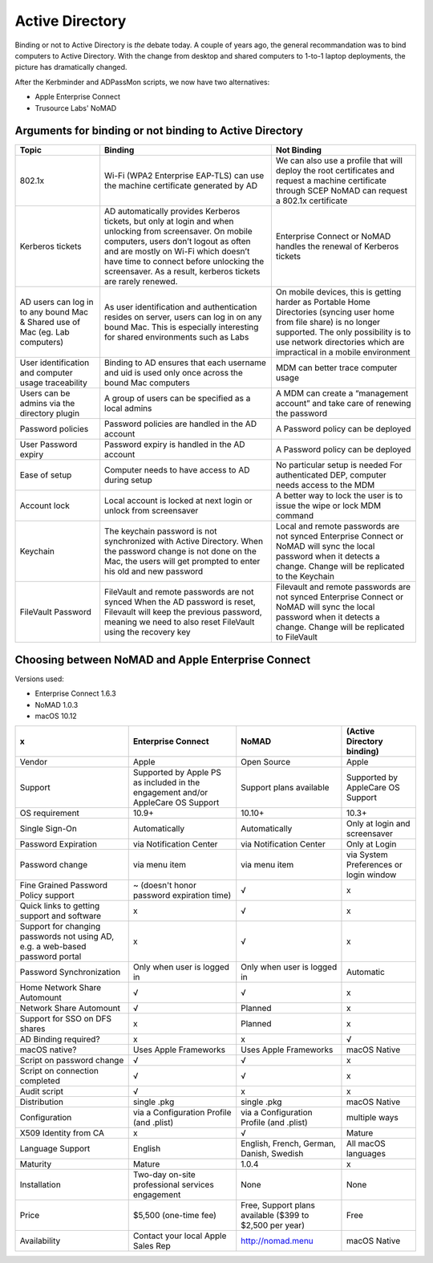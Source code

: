 .. only:: html

    .. sidebar:: Article information

        :Authors: 
            :ref:`Ftiff <team-ftiff>`, 
            :ref:`Mactroll <team-mactroll>`, 
            Rick, 
            Adam 
        
        :Updated: |today|

Active Directory
================

Binding or not to Active Directory is *the* debate today. A couple of years ago, the general recommandation was to bind computers to Active Directory. With the change from desktop and shared computers to 1-to-1 laptop deployments, the picture has dramatically changed.

After the Kerbminder and ADPassMon scripts, we now have two alternatives:

* Apple Enterprise Connect
* Trusource Labs' NoMAD

Arguments for binding or not binding to Active Directory
--------------------------------------------------------

============================================================================    ==================================================================================================================================================================================================================================================================================================      ====================================================================================================================================================================================================================================
Topic                                                                           Binding                                                                                                                                                                                                                                                                                                 Not Binding
============================================================================    ==================================================================================================================================================================================================================================================================================================      ====================================================================================================================================================================================================================================
802.1x                                                                          Wi-Fi (WPA2 Enterprise EAP-TLS) can use the machine certificate generated by AD                                                                                                                                                                                                                         We can also use a profile that will deploy the root certificates and request a machine certificate through SCEP
                                                                                                                                                                                                                                                                                                                                                                                        NoMAD can request a 802.1x certificate
Kerberos tickets                                                                AD automatically provides Kerberos tickets, but only at login and when unlocking from screensaver. On mobile computers, users don’t logout as often and are mostly on Wi-Fi which doesn’t have time to connect before unlocking the screensaver. As a result, kerberos tickets are rarely renewed.      Enterprise Connect or NoMAD handles the renewal of Kerberos tickets
AD users can log in to any bound Mac & Shared use of Mac (eg. Lab computers)    As user identification and authentication resides on server, users can log in on any bound Mac. This is especially interesting for shared environments such as Labs                                                                                                                                     On mobile devices, this is getting harder as Portable Home Directories (syncing user home from file share) is no longer supported. The only possibility is to use network directories which are impractical in a mobile environment
User identification and computer usage traceability                             Binding to AD ensures that each username and uid is used only once across the bound Mac computers                                                                                                                                                                                                       MDM can better trace computer usage
Users can be admins via the directory plugin                                    A group of users can be specified as a local admins                                                                                                                                                                                                                                                     A MDM can create a “management account” and take care of renewing the password
Password policies                                                               Password policies are handled in the AD account                                                                                                                                                                                                                                                         A Password policy can be deployed
User Password expiry                                                            Password expiry is handled in the AD account                                                                                                                                                                                                                                                            A Password policy can be deployed
Ease of setup                                                                   Computer needs to have access to AD during setup                                                                                                                                                                                                                                                        No particular setup is needed
                                                                                                                                                                                                                                                                                                                                                                                        For authenticated DEP, computer needs access to the MDM
Account lock                                                                    Local account is locked at next login or unlock from screensaver                                                                                                                                                                                                                                        A better way to lock the user is to issue the wipe or lock MDM command
Keychain                                                                        The keychain password is not synchronized with Active Directory.                                                                                                                                                                                                                                        Local and remote passwords are not synced
                                                                                When the password change is not done on the Mac, the users will get prompted to enter his old and new password                                                                                                                                                                                          Enterprise Connect or NoMAD will sync the local password when it detects a change. Change will be replicated to the Keychain
FileVault Password                                                              FileVault and remote passwords are not synced                                                                                                                                                                                                                                                           Filevault and remote passwords are not synced
                                                                                When the AD password is reset, Filevault will keep the previous password, meaning we need to also reset FileVault using the recovery key                                                                                                                                                                Enterprise Connect or NoMAD will sync the local password when it detects a change. Change will be replicated to FileVault

============================================================================    ==================================================================================================================================================================================================================================================================================================      ====================================================================================================================================================================================================================================

Choosing between NoMAD and Apple Enterprise Connect
---------------------------------------------------

Versions used:

- Enterprise Connect 1.6.3
- NoMAD 1.0.3
- macOS 10.12

=============================================================================   ===============================================================================     ========================================================    ==========================
x                                                                               Enterprise Connect                                                                  NoMAD                                                       (Active Directory binding)
=============================================================================   ===============================================================================     ========================================================    ==========================
Vendor                                                                          Apple                                                                               Open Source                                                 Apple
Support                                                                         Supported by Apple PS as included in the engagement and/or AppleCare OS Support     Support plans available                                     Supported by AppleCare OS Support
OS requirement                                                                  10.9+                                                                               10.10+                                                      10.3+
Single Sign-On                                                                  Automatically                                                                       Automatically                                               Only at login and screensaver
Password Expiration                                                             via Notification Center                                                             via Notification Center                                     Only at Login 
Password change                                                                 via menu item                                                                       via menu item                                               via System Preferences or login window
Fine Grained Password Policy support                                            ~ (doesn't honor password expiration time)                                          √                                                           x
Quick links to getting support and software                                     x                                                                                   √                                                           x
Support for changing passwords not using AD, e.g. a web-based password portal   x                                                                                   √                                                           x
Password Synchronization                                                        Only when user is logged in                                                         Only when user is logged in                                 Automatic
Home Network Share Automount                                                    √                                                                                   √                                                           x
Network Share Automount                                                         √                                                                                   Planned                                                     x
Support for SSO on DFS shares                                                   x                                                                                   Planned                                                     x 
AD Binding required?                                                            x                                                                                   x                                                           √ 
macOS native?                                                                   Uses Apple Frameworks                                                               Uses Apple Frameworks                                       macOS Native
Script on password change                                                       √                                                                                   √                                                           x
Script on connection completed                                                  √                                                                                   √                                                           x
Audit script                                                                    √                                                                                   x                                                           x
Distribution                                                                    single .pkg                                                                         single .pkg                                                 macOS Native
Configuration                                                                   via a Configuration Profile (and .plist)                                            via a Configuration Profile (and .plist)                    multiple ways
X509 Identity from CA                                                           x                                                                                   √                                                           Mature
Language Support                                                                English                                                                             English, French, German, Danish, Swedish                    All macOS languages
Maturity                                                                        Mature                                                                              1.0.4                                                       x
Installation                                                                    Two-day on-site professional services engagement                                    None                                                        None
Price                                                                           $5,500 (one-time fee)                                                               Free, Support plans available ($399 to $2,500 per year)     Free
Availability                                                                    Contact your local Apple Sales Rep                                                  http://nomad.menu                                           macOS Native
=============================================================================   ===============================================================================     ========================================================    ==========================

